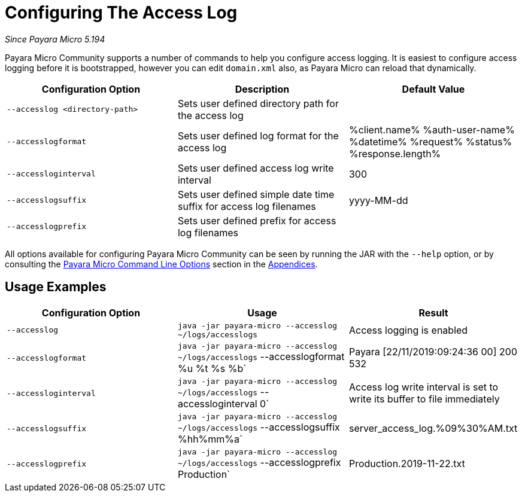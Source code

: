 [[configuring-the-access-log]]
= Configuring The Access Log

_Since Payara Micro 5.194_

Payara Micro Community supports a number of commands to help you configure access logging. It is easiest to configure access logging before it is bootstrapped, however you can edit `domain.xml` also, as Payara Micro can reload that dynamically.

[cols=",,",options="header",]
|============================
|Configuration Option| Description| Default Value
|`--accesslog <directory-path>`
|Sets user defined directory path for the access log|
|`--accesslogformat`
|Sets user defined log format for the access log|%client.name% %auth-user-name% %datetime% %request% %status% %response.length%
|`--accessloginterval`
|Sets user defined access log write interval|300
|`--accesslogsuffix`
|Sets user defined simple date time suffix for access log filenames|yyyy-MM-dd
|`--accesslogprefix`
|Sets user defined prefix for access log filenames|
|============================

All options available for configuring Payara Micro Community can be seen by running the JAR with the `--help` option,
or by consulting the
xref://Technical Documentation/Payara Micro Documentation/appendices/cmd-line-opts.adoc[Payara Micro Command Line Options]
section in the
xref://Technical Documentation/Payara Micro Documentation/appendices/appendices.adoc[Appendices].

[[usage-examples]]
== Usage Examples

[cols=",,",options="header",]
|============================
|Configuration Option| Usage| Result
|`--accesslog`
|`java -jar payara-micro --accesslog ~/logs/accesslogs`| Access logging is enabled
|`--accesslogformat`
|`java -jar payara-micro --accesslog ~/logs/accesslogs` --accesslogformat %u %t %s %b`| Payara [22/11/2019:09:24:36 00] 200 532
|`--accessloginterval`
|`java -jar payara-micro --accesslog ~/logs/accesslogs` --accessloginterval 0`| Access log write interval is set to write its buffer to file immediately
|`--accesslogsuffix`
|`java -jar payara-micro --accesslog ~/logs/accesslogs` --accesslogsuffix %hh%mm%a`| server_access_log.%09%30%AM.txt
|`--accesslogprefix`
|`java -jar payara-micro --accesslog ~/logs/accesslogs` --accesslogprefix Production`| Production.2019-11-22.txt
|============================
